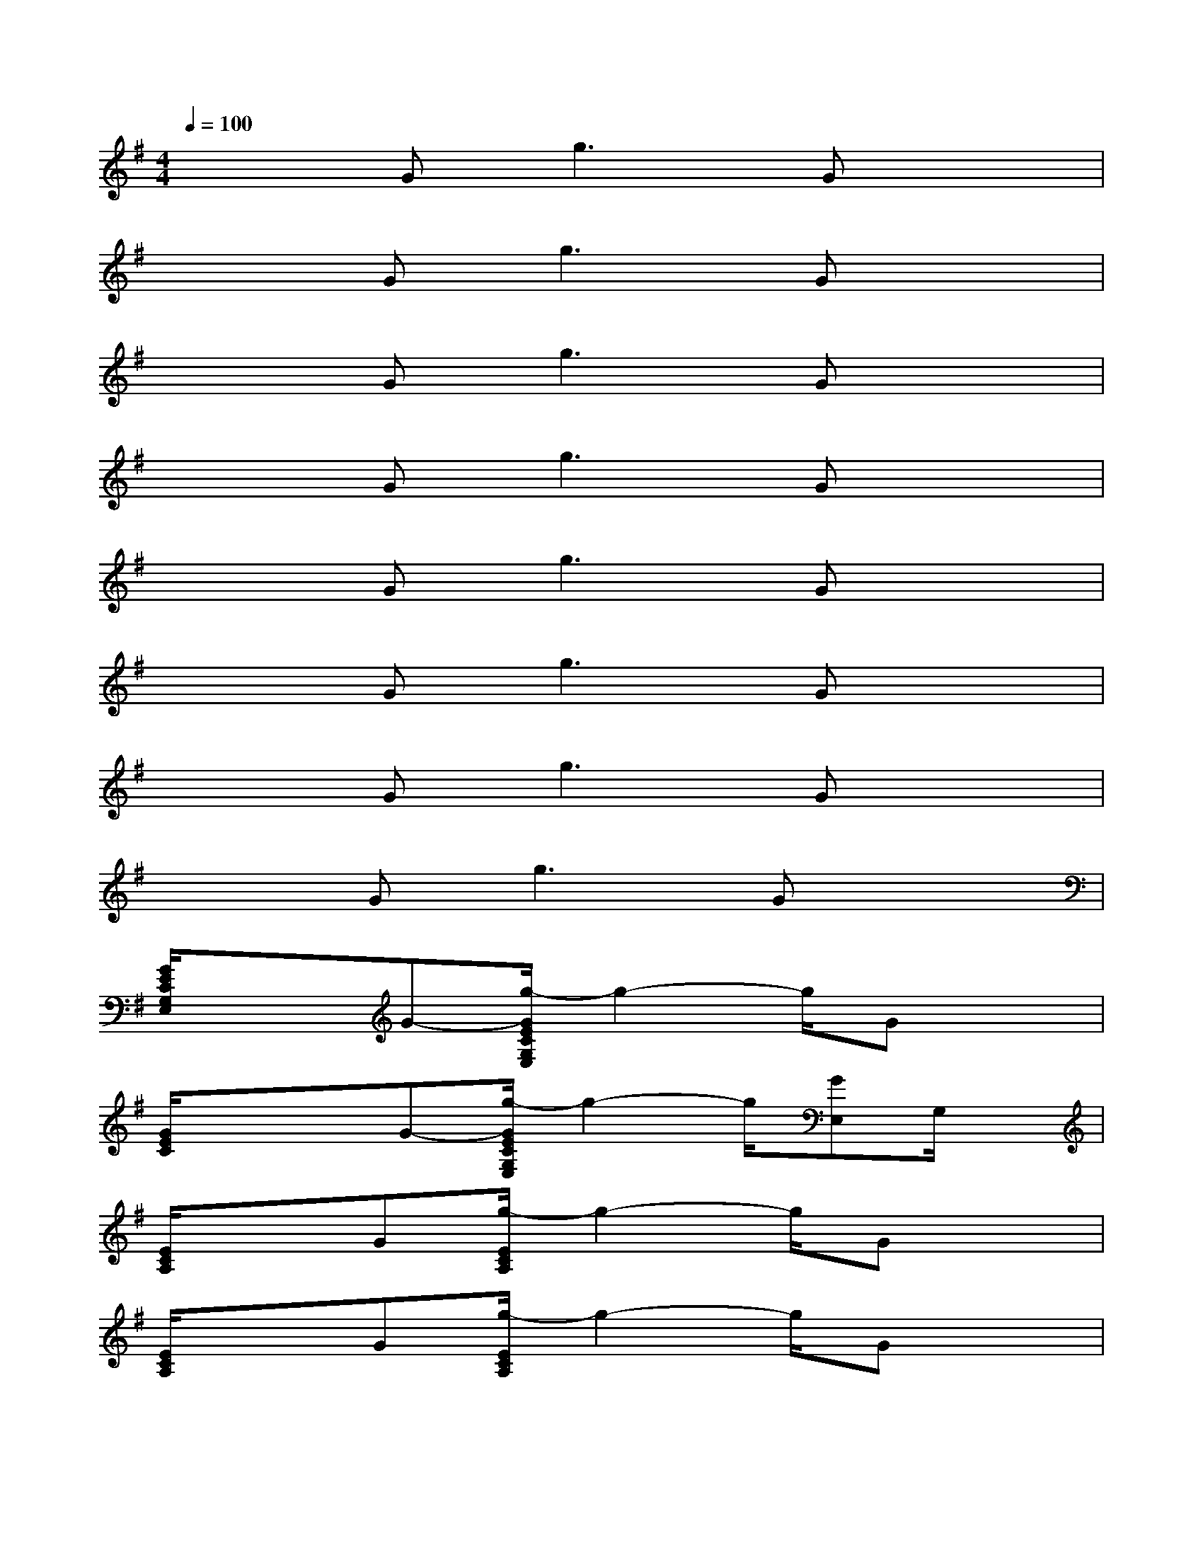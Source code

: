 X:1
T:
M:4/4
L:1/8
Q:1/4=100
K:G%1sharps
V:1
x2G2<g2Gx|
x2G2<g2Gx|
x2G2<g2Gx|
x2G2<g2Gx|
x2G2<g2Gx|
x2G2<g2Gx|
x2G2<g2Gx|
x2G2<g2Gx|
[G/2E/2C/2G,/2E,/2]x3/2G-[g/2-G/2E/2C/2G,/2E,/2]g2-g/2Gx|
[G/2E/2C/2]xx/2G-[g/2-G/2E/2C/2G,/2E,/2]g2-g/2[GE,]G,/2x/2|
[E/2C/2A,/2]x3/2G[g/2-E/2C/2A,/2]g2-g/2Gx|
[E/2C/2A,/2]x3/2G[g/2-E/2C/2A,/2]g2-g/2Gx|
[=F/2C/2A,/2]x3/2G[g/2-=F/2C/2A,/2]g3/2-[gA,,][G/2-C,/2]G/2[=F/2C/2A,/2-]A,/2|
[G/2D/2B,/2G,/2]x3/2G-[g/2-G/2D/2B,/2]g2-g/2Gx|
[G/2E/2C/2G,/2]x3/2G-[g/2-G/2E/2C/2G,/2]g3/2-[gE,][G/2-G,/2]G/2x|
[G/2E/2C/2G,/2]xx/2G-[g/2-G/2E/2C/2]g2-g/2Gx